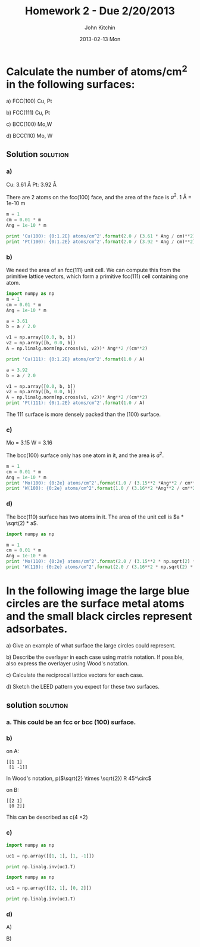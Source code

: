 #+TITLE:     Homework 2 - Due 2/20/2013
#+AUTHOR:    John Kitchin
#+EMAIL:     johnrkitchin@gmail.com
#+DATE:      2013-02-13 Mon
#+DESCRIPTION:
#+KEYWORDS:
#+LANGUAGE:  en
#+OPTIONS:   H:3 num:t toc:nil \n:nil @:t ::t |:t ^:{} -:t f:t *:t <:t
#+OPTIONS:   TeX:t LaTeX:t skip:nil d:nil todo:t pri:nil tags:not-in-toc
#+INFOJS_OPT: view:nil toc:nil ltoc:t mouse:underline buttons:0 path:http://orgmode.org/org-info.js

* Calculate the number of atoms/cm^{2} in the following surfaces:

a) FCC(100) Cu, Pt

b) FCC(111) Cu, Pt

c) BCC(100) Mo,W

d) BCC(110) Mo, W

** Solution :solution:
*** a)
Cu: 3.61 \AA
Pt: 3.92 \AA

There are 2 atoms on the fcc(100) face, and the area of the face is $a^2$. 1 \AA = 1e-10 m

#+BEGIN_SRC python
m = 1
cm = 0.01 * m
Ang = 1e-10 * m 

print 'Cu(100): {0:1.2E} atoms/cm^2'.format(2.0 / (3.61 * Ang / cm)**2)
print 'Pt(100): {0:1.2E} atoms/cm^2'.format(2.0 / (3.92 * Ang / cm)**2)
#+END_SRC

#+RESULTS:
: Cu: 1.53E+15 atoms/cm^2
: Pt: 1.30E+15 atoms/cm^2

*** b)
We need the area of an fcc(111) unit cell. We can compute this from the primitive lattice vectors, which form a primitive fcc(111) cell containing one atom.

#+BEGIN_SRC python
import numpy as np
m = 1
cm = 0.01 * m
Ang = 1e-10 * m 

a = 3.61
b = a / 2.0

v1 = np.array([0.0, b, b])
v2 = np.array([b, 0.0, b])
A = np.linalg.norm(np.cross(v1, v2))* Ang**2 /(cm**2)

print 'Cu(111): {0:1.2E} atoms/cm^2'.format(1.0 / A)

a = 3.92
b = a / 2.0

v1 = np.array([0.0, b, b])
v2 = np.array([b, 0.0, b])
A = np.linalg.norm(np.cross(v1, v2))* Ang**2 /(cm**2)
print 'Pt(111): {0:1.2E} atoms/cm^2'.format(1.0 / A)
#+END_SRC

#+RESULTS:
: Cu(111): 1.77E+15 atoms/cm^2
: Pt(111): 1.50E+15 atoms/cm^2

The 111 surface is more densely packed than the (100) surface.

*** c)

Mo = 3.15
W = 3.16

The bcc(100) surface only has one atom in it, and the area is $a^2$.

#+BEGIN_SRC python
m = 1
cm = 0.01 * m
Ang = 1e-10 * m 
print 'Mo(100): {0:2e} atoms/cm^2'.format(1.0 / (3.15**2 *Ang**2 / cm**2))
print 'W(100): {0:2e} atoms/cm^2'.format(1.0 / (3.16**2 *Ang**2 / cm**2))
#+END_SRC

#+RESULTS:
: Mo(100): 1.007811e+15 atoms/cm^2
: W(100): 1.001442e+15 atoms/cm^2

*** d) 

The bcc(110) surface has two atoms in it. The area of the unit cell is $a * \sqrt(2) * a$.

#+BEGIN_SRC python
import numpy as np

m = 1
cm = 0.01 * m
Ang = 1e-10 * m 
print 'Mo(110): {0:2e} atoms/cm^2'.format(2.0 / (3.15**2 * np.sqrt(2) * Ang**2 / cm**2))
print 'W(110): {0:2e} atoms/cm^2'.format(2.0 / (3.16**2 * np.sqrt(2) * Ang**2 / cm**2))
#+END_SRC

#+RESULTS:
: Mo(110): 1.425259e+15 atoms/cm^2
: W(110): 1.416253e+15 atoms/cm^2

* In the following image the large blue circles are the surface metal atoms and the small black circles represent adsorbates.

[[./images/hwk2-leed.png]]

a) Give an example of what surface the large circles could represent.

b) Describe the overlayer in each case using matrix notation. If possible, also express the overlayer using Wood's notation.

c) Calculate the reciprocal lattice vectors for each case.

d) Sketch the LEED pattern you expect for these two surfaces.

** solution :solution:
*** a. This could be an fcc or bcc (100) surface.

*** b) 
on A: 
#+BEGIN_EXAMPLE
[[1 1]
 [1 -1]]
#+END_EXAMPLE

In Wood's notation, p($\sqrt{2} \times \sqrt{2}) R 45^\circ$

on B:
#+BEGIN_EXAMPLE
[[2 1]
 [0 2]]
#+END_EXAMPLE

This can be described as c(4 \times 2)

*** c) 
#+BEGIN_SRC python
import numpy as np

uc1 = np.array([[1, 1], [1, -1]])

print np.linalg.inv(uc1.T)
#+END_SRC

#+RESULTS:
: [[ 0.5  0.5]
:  [ 0.5 -0.5]]

#+BEGIN_SRC python
import numpy as np

uc1 = np.array([[2, 1], [0, 2]])

print np.linalg.inv(uc1.T)
#+END_SRC

#+RESULTS:
: [[ 0.5   0.  ]
:  [-0.25  0.5 ]]

*** d)

A)
[[./images/leed-image-1.png]]

B)
[[./images/leed-image-2.png]]
